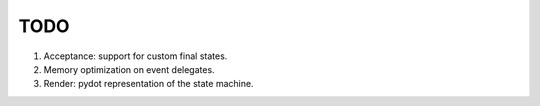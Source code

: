 ====
TODO
====

1. Acceptance: support for custom final states.
2. Memory optimization on event delegates.
3. Render: pydot representation of the state machine.
